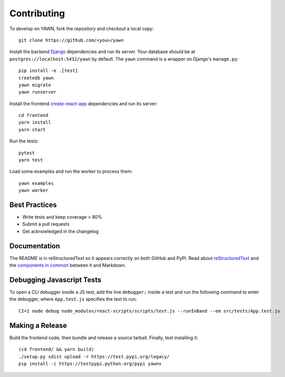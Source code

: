 Contributing
============

To develop on YAWN, fork the repository and checkout a local copy::

  git clone https://github.com/<you>/yawn

Install the backend Django_ dependencies and run its server. Your database should be at
``postgres://localhost:5432/yawn`` by default. The ``yawn`` command is a wrapper on Django's
``manage.py``::

  pip install -e .[test]
  createdb yawn
  yawn migrate
  yawn runserver

Install the frontend create-react-app_ dependencies and run its server::

  cd frontend
  yarn install
  yarn start

Run the tests::

  pytest
  yarn test

Load some examples and run the worker to process them::

  yawn examples
  yawn worker

.. _create-react-app: https://github.com/facebookincubator/create-react-app
.. _Django: https://www.djangoproject.com/

Best Practices
--------------

* Write tests and keep coverage > 80%
* Submit a pull requests
* Get acknowledged in the changelog

Documentation
-------------

The README is in reStructuredText so it appears correctly on both GitHub and PyPI.
Read about reStructuredText_ and the `components in common`_ between it and Markdown.

.. _reStructuredText: http://docutils.sourceforge.net/docs/user/rst/quickref.html
.. _components in common: https://gist.github.com/dupuy/1855764

Debugging Javascript Tests
--------------------------

To open a CLI debugger inside a JS test, add the line ``debugger;`` inside a test
and run the following command to enter the debugger, where ``App.test.js`` specifies
the test to run::

  CI=1 node debug node_modules/react-scripts/scripts/test.js --runInBand --em src/tests/App.test.js

Making a Release
----------------

Build the frontend code, then bundle and release a source tarball. Finally, test
installing it::

  (cd frontend/ && yarn build)
  ./setup.py sdist upload -r https://test.pypi.org/legacy/
  pip install -i https://testpypi.python.org/pypi yawns

